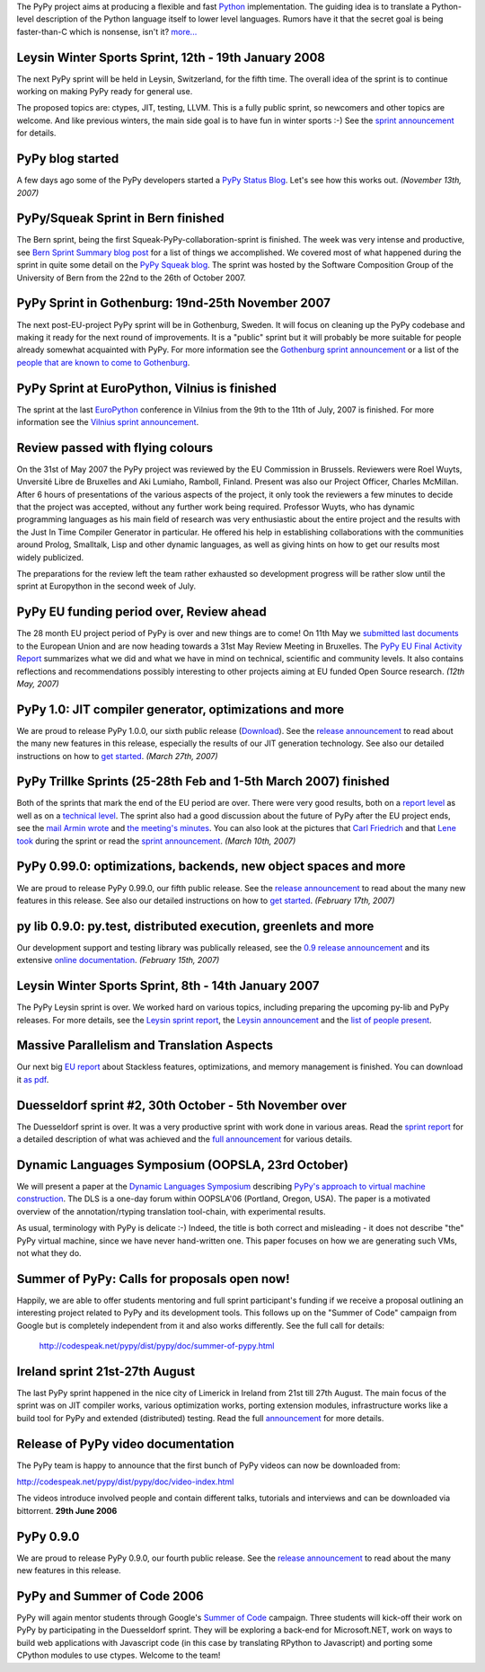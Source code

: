 The PyPy project aims at producing a flexible and fast Python_
implementation.  The guiding idea is to translate a Python-level
description of the Python language itself to lower level languages.
Rumors have it that the secret goal is being faster-than-C which is
nonsense, isn't it?  `more...`_

.. _Python: http://www.python.org/doc/current/ref/ref.html
.. _`more...`: architecture.html#mission-statement 


Leysin Winter Sports Sprint, 12th - 19th January 2008
==================================================================

.. raw:: html

   <table border=0><tr><td colspan="3">

The next PyPy sprint will be held in Leysin, Switzerland, for
the fifth time.  The overall idea of the sprint is to continue
working on making PyPy ready for general use. 

.. raw:: html

   </td></tr><tr><td valign="top">

The proposed topics are: ctypes, JIT, testing, LLVM.  This is
a fully public sprint, so newcomers and other topics are
welcome.  And like previous winters, the main side goal is to
have fun in winter sports :-) See the `sprint announcement`__
for details.

.. raw:: html

   </td><td>&nbsp;
   </td><td><img src="http://www.ermina.ch/002.JPG"></td></tr></table>

.. __: http://codespeak.net/pypy/extradoc/sprintinfo/leysin-winter-2008/announcement.html


PyPy blog started
=================

A few days ago some of the PyPy developers started a `PyPy Status Blog`_. Let's
see how this works out. *(November 13th, 2007)*

.. _`PyPy Status Blog`: http://morepypy.blogspot.com


PyPy/Squeak Sprint in Bern finished
===================================

The Bern sprint, being the first Squeak-PyPy-collaboration-sprint is finished.
The week was very intense and productive, see `Bern Sprint Summary blog post`_
for a list of things we accomplished. We covered most of what happened during
the sprint in quite some detail on the `PyPy Squeak blog`_.  The sprint was
hosted by the Software Composition Group of the University of Bern from the
22nd to the 26th of October 2007.

.. _`Bern sprint announcement`: http://codespeak.net/pypy/extradoc/sprintinfo/bern2007/announce.html
.. _`people that are known to come`: http://codespeak.net/pypy/extradoc/sprintinfo/bern2007/people.html
.. _`Bern Sprint Summary blog post`: http://pypysqueak.blogspot.com/2007/10/bern-sprint-finished-summary.html
.. _`PyPy Squeak blog`: http://pypysqueak.blogspot.com



PyPy Sprint in Gothenburg: 19nd-25th November 2007
==================================================================


The next post-EU-project PyPy sprint will be in Gothenburg, Sweden. It will
focus on cleaning up the PyPy codebase and making it ready for the next round
of improvements. It is a "public" sprint but it will probably be more suitable
for people already somewhat acquainted with PyPy.  For more information see the
`Gothenburg sprint announcement`_ or a list of the `people that are known to
come to Gothenburg`_.

.. _`Gothenburg sprint announcement`: http://codespeak.net/pypy/extradoc/sprintinfo/gothenburg-2007/announce.html
.. _`people that are known to come to Gothenburg`: http://codespeak.net/pypy/extradoc/sprintinfo/gothenburg-2007/people.html




PyPy Sprint at EuroPython, Vilnius is finished
==================================================================

The sprint at the last EuroPython_ conference in Vilnius from the 9th to
the 11th of July, 2007 is finished. For more information
see the `Vilnius sprint announcement`_.


.. _EuroPython: http://europython.org
.. _`Vilnius sprint announcement`: http://codespeak.net/pypy/extradoc/sprintinfo/post-ep2007/announcement.html


Review passed with flying colours
=================================

On the 31st of May 2007 the PyPy project was reviewed by the EU
Commission in Brussels. Reviewers were Roel Wuyts, Unversité Libre de
Bruxelles and Aki Lumiaho, Ramboll, Finland. Present was also our
Project Officer, Charles McMillan. After 6 hours of presentations of
the various aspects of the project, it only took the reviewers a few
minutes to decide that the project was accepted, without any further
work being required. Professor Wuyts, who has dynamic programming
languages as his main field of research was very enthusiastic about
the entire project and the results with the Just In Time Compiler
Generator in particular. He offered his help in establishing
collaborations with the communities around Prolog, Smalltalk, Lisp and
other dynamic languages, as well as giving hints on how to get our
results most widely publicized.

The preparations for the review left the team rather exhausted so
development progress will be rather slow until the sprint at
Europython in the second week of July.

PyPy EU funding period over, Review ahead 
===========================================================

The 28 month EU project period of PyPy is over and new things are to come!  
On 11th May we `submitted last documents`_ to the European Union and are now 
heading towards a 31st May Review Meeting in Bruxelles.  The `PyPy EU Final
Activity Report`_ summarizes what we did and what we have in mind
on technical, scientific and community levels.  It also contains reflections 
and recommendations possibly interesting to other projects aiming at 
EU funded Open Source research. *(12th May, 2007)* 

.. _`submitted last documents`: http://codespeak.net/pypy/dist/pypy/doc/index-report.html 
.. _`PyPy EU Final Activity Report`: http://codespeak.net/pypy/extradoc/eu-report/PYPY-EU-Final-Activity-Report.pdf

PyPy 1.0: JIT compiler generator, optimizations and more
==================================================================

We are proud to release PyPy 1.0.0, our sixth public release (Download_).  See
the `release announcement <release-1.0.0.html>`__ to read about the
many new features in this release, especially the results of our
JIT generation technology.  See also our detailed instructions on
how to `get started`_. *(March 27th, 2007)*

.. _Download: getting-started.html#just-the-facts
.. _`get started`: getting-started.html




PyPy Trillke Sprints (25-28th Feb and 1-5th March 2007) finished
==================================================================

Both of the sprints that mark the end of the EU period are over. There were very
good results, both on a `report level`_ as well as on a `technical level`_.
The sprint also had a good discussion about the future of PyPy after the EU
project ends, see the `mail Armin wrote`_ and `the meeting's minutes`_. You can
also look at the pictures that `Carl Friedrich`_ and that `Lene took`_ during
the sprint or read the `sprint announcement`_. *(March 10th, 2007)*

.. _`sprint announcement`: http://codespeak.net/pypy/extradoc/sprintinfo/trillke-2007/announcement.html
.. _`report level`: http://codespeak.net/pipermail/pypy-dev/2007q1/003578.html 
.. _`technical level`: http://codespeak.net/pipermail/pypy-dev/2007q1/003579.html
.. _`Carl Friedrich`: http://codespeak.net/~cfbolz/hildesheim3-sprint-pictures/
.. _`Lene took`: http://codespeak.net/~lene/trillke-sprint-web/Page1.html
.. _`mail Armin wrote`: http://codespeak.net/pipermail/pypy-dev/2007q1/003577.html
.. _`the meeting's minutes`: http://codespeak.net/svn/pypy/extradoc/minute/post-eu-structure.txt




PyPy 0.99.0: optimizations, backends, new object spaces and more
==================================================================

We are proud to release PyPy 0.99.0, our fifth public release.  See
the `release announcement <release-0.99.0.html>`__ to read about the
many new features in this release.  See also our detailed instructions on
how to `get started`_. *(February 17th, 2007)*

.. _`get started`: getting-started.html


py lib 0.9.0: py.test, distributed execution, greenlets and more
==================================================================

Our development support and testing library was publically released, see the 
`0.9 release announcement <http://codespeak.net/py/dist/release-0.9.0.html>`__
and its extensive `online documentation <http://codespeak.net/py/dist/>`__. 
*(February 15th, 2007)*



Leysin Winter Sports Sprint, 8th - 14th January 2007
==================================================================

.. raw:: html

   <table border=0><tr><td>

The PyPy Leysin sprint is over. We worked hard on various topics, including
preparing the upcoming py-lib and PyPy releases. For more details, see the
`Leysin sprint report`_, the `Leysin announcement`_ and the
`list of people present`_.


.. raw:: html

   </td><td><img src="http://www.ermina.ch/002.JPG"></td></tr></table>

.. _`Leysin announcement`: http://codespeak.net/pypy/extradoc/sprintinfo/leysin-winter-2007/announcement.html
.. _`Leysin sprint report`: http://codespeak.net/pipermail/pypy-dev/2007q1/003481.html
.. _`list of people present`: http://codespeak.net/svn/pypy/extradoc/sprintinfo/leysin-winter-2007/people.txt


Massive Parallelism and Translation Aspects
========================================================

Our next big `EU report`_ about Stackless features, optimizations, and
memory management is finished.  You can download it `as pdf`_.

.. _`EU report`: index-report.html
.. _`as pdf`: http://codespeak.net/pypy/extradoc/eu-report/D07.1_Massive_Parallelism_and_Translation_Aspects-2007-02-28.pdf


Duesseldorf sprint #2, 30th October - 5th November over
==================================================================

The Duesseldorf sprint is over. It was a very productive sprint with work done
in various areas. Read the `sprint report`_ for a detailed description of what
was achieved and the `full announcement`_ for various details.

.. _`full announcement`: http://codespeak.net/pypy/extradoc/sprintinfo/ddorf2006b/announce.html
.. _`sprint report`: http://codespeak.net/pipermail/pypy-dev/2006q4/003396.html



Dynamic Languages Symposium (OOPSLA, 23rd October)
==================================================================

We will present a paper at the `Dynamic Languages Symposium`_ describing
`PyPy's approach to virtual machine construction`_.  The DLS is a
one-day forum within OOPSLA'06 (Portland, Oregon, USA).  The paper is a
motivated overview of the annotation/rtyping translation tool-chain,
with experimental results.

As usual, terminology with PyPy is delicate :-)  Indeed, the title is
both correct and misleading - it does not describe "the" PyPy virtual
machine, since we have never hand-written one.  This paper focuses on
how we are generating such VMs, not what they do.

.. _`Dynamic Languages Symposium`: http://www.oopsla.org/2006/submission/tracks/dynamic_languages_symposium.html
.. _`PyPy's approach to virtual machine construction`: http://codespeak.net/svn/pypy/extradoc/talk/dls2006/pypy-vm-construction.pdf



Summer of PyPy: Calls for proposals open now! 
==================================================================

Happily, we are able to offer students mentoring and full sprint
participant's funding if we receive a proposal outlining an
interesting project related to PyPy and its development tools.  This
follows up on the "Summer of Code" campaign from Google but is
completely independent from it and also works differently. 
See the full call for details: 

    http://codespeak.net/pypy/dist/pypy/doc/summer-of-pypy.html


Ireland sprint 21st-27th August 
==================================================================

The last PyPy sprint happened in the nice city of 
Limerick in Ireland from 21st till 27th August.  
The main focus of the sprint was on JIT compiler works, 
various optimization works, porting extension modules, 
infrastructure works like a build tool for PyPy and
extended (distributed) testing. 
Read the full `announcement`_ for more details. 

.. _`announcement`: http://codespeak.net/pypy/extradoc/sprintinfo/ireland-2006/announce.html

Release of PyPy video documentation
==================================================================

The PyPy team is happy to announce that the first bunch of PyPy videos
can now be downloaded from:

http://codespeak.net/pypy/dist/pypy/doc/video-index.html

The videos introduce involved people and contain different talks, tutorials and
interviews and can be downloaded via bittorrent. **29th June 2006**

PyPy 0.9.0
==================================================================

We are proud to release PyPy 0.9.0, our fourth public release.  See
the `release announcement <release-0.9.0.html>`__ to read about the
many new features in this release.

PyPy and Summer of Code 2006
==================================================================

PyPy will again mentor students through Google's `Summer of Code`_
campaign. Three students will kick-off their work on PyPy by
participating in the Duesseldorf sprint. They will be exploring a
back-end for Microsoft.NET, work on ways to build web applications
with Javascript code (in this case by translating RPython to
Javascript) and porting some CPython modules to use ctypes. Welcome to
the team!

.. _`Summer of Code`: http://code.google.com/soc/psf/about.html

